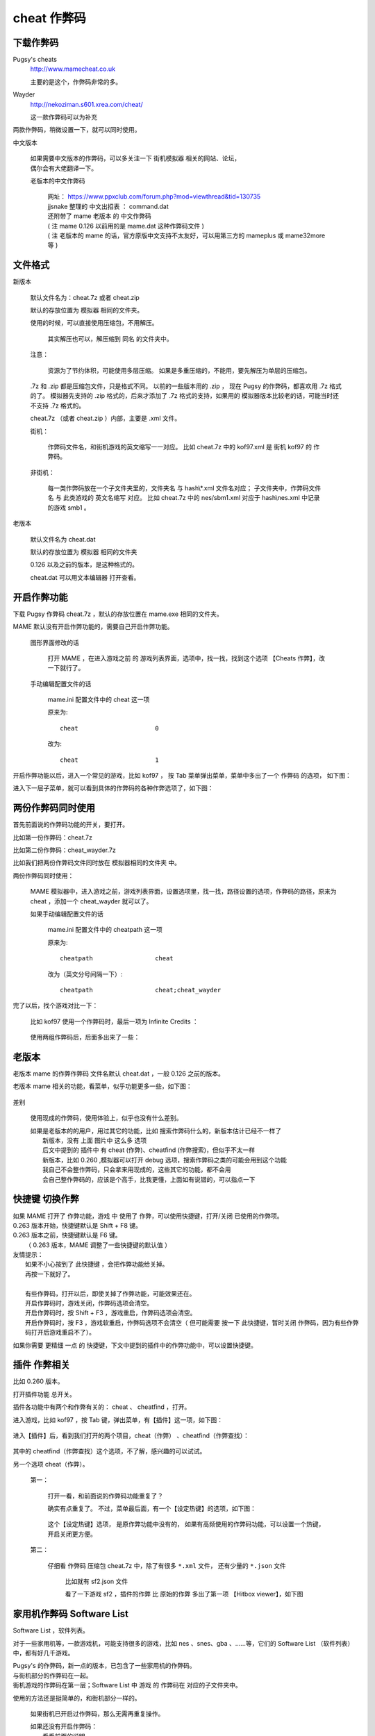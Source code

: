====================================
cheat 作弊码
====================================

下载作弊码
===============

Pugsy's cheats
	http://www.mamecheat.co.uk
	
	主要的是这个，作弊码非常的多。

Wayder
	http://nekoziman.s601.xrea.com/cheat/
	
	这一款作弊码可以为补充

两款作弊码，稍微设置一下，就可以同时使用。

中文版本
	
	| 如果需要中文版本的作弊码，可以多关注一下 街机模拟器 相关的网站、论坛，
	| 偶尔会有大佬翻译一下。
	
	老版本的中文作弊码
		
		| 网址： https://www.ppxclub.com/forum.php?mod=viewthread&tid=130735
		| jjsnake 整理的 中文出招表 ： command.dat
		| 还附带了 mame 老版本 的 中文作弊码
		| ( 注 mame 0.126 以前用的是 mame.dat 这种作弊码文件 )
		| ( 注 老版本的 mame 的话，官方原版中文支持不太友好，可以用第三方的 mameplus 或 mame32more 等 )

文件格式
=========================================

新版本
	
	默认文件名为：cheat.7z 或者 cheat.zip
	
	默认的存放位置为 模拟器 相同的文件夹。
	
	使用的时候，可以直接使用压缩包，不用解压。
		
		其实解压也可以，解压缩到 同名 的文件夹中。
	
	注意：
		
		资源为了节约体积，可能使用多层压缩。
		如果是多重压缩的，不能用，要先解压为单层的压缩包。
	
	.7z 和 .zip 都是压缩包文件，只是格式不同。
	以前的一些版本用的 .zip ，
	现在 Pugsy 的作弊码，都喜欢用 .7z 格式的了。
	模拟器先支持的 .zip 格式的，后来才添加了 .7z 格式的支持，如果用的 模拟器版本比较老的话，可能当时还不支持 .7z 格式的。
	
	cheat.7z （或者 cheat.zip ）内部，主要是 .xml 文件。
	
	街机：
		
		作弊码文件名，和街机游戏的英文缩写一一对应。
		比如 cheat.7z 中的 kof97.xml 是 街机 kof97 的 作弊码。
	
	非街机：
		
		每一类作弊码放在一个子文件夹里的，文件夹名 与 hash\\*.xml 文件名对应；
		子文件夹中，作弊码文件名 与 此类游戏的 英文名缩写 对应。
		比如 cheat.7z 中的 nes/sbm1.xml 对应于 hash\\nes.xml 中记录的游戏 smb1 。
	

老版本
	
	默认文件名为 cheat.dat
	
	默认的存放位置为 模拟器 相同的文件夹
	
	0.126 以及之前的版本，是这种格式的。
	
	cheat.dat 可以用文本编辑器 打开查看。


开启作弊功能
========================

下载 Pugsy 作弊码 cheat.7z ，默认的存放位置在 mame.exe 相同的文件夹。

MAME 默认没有开启作弊功能的，需要自己开启作弊功能。
	
	图形界面修改的话
		
		打开 MAME ，在进入游戏之前 的 游戏列表界面，选项中，找一找，找到这个选项 【Cheats 作弊】，改一下就行了。
	
	手动编辑配置文件的话
		
		mame.ini 配置文件中的 cheat 这一项
		
		原来为::
			
			cheat                     0
		
		改为::
			
			cheat                     1


开启作弊功能以后，进入一个常见的游戏，比如 kof97 ，
按 Tab 菜单弹出菜单，菜单中多出了一个 作弊码 的选项，
如下图：

.. image:: images/cheat_1.png

进入下一层子菜单，就可以看到具体的作弊码的各种作弊选项了，如下图：

.. image:: images/cheat_2.png


两份作弊码同时使用
=============================

首先前面说的作弊码功能的开关，要打开。

比如第一份作弊码：cheat.7z

比如第二份作弊码：cheat_wayder.7z

比如我们把两份作弊码文件同时放在 模拟器相同的文件夹 中。

两份作弊码同时使用：
	
	MAME 模拟器中，进入游戏之前，游戏列表界面，设置选项里，找一找，路径设置的选项，作弊码的路径，原来为 cheat ，添加一个 cheat_wayder 就可以了。
	
	如果手动编辑配置文件的话
		
		mame.ini 配置文件中的 cheatpath 这一项
		
		原来为::
			
			cheatpath                 cheat
	
		改为（英文分号间隔一下）::
			
			cheatpath                 cheat;cheat_wayder

完了以后，找个游戏对比一下：
	
	比如 kof97 使用一个作弊码时，最后一项为 Infinite Credits ：
		
		.. image:: images/cheat_multi_1.png
	
	使用两组作弊码后，后面多出来了一些：
		
		.. image:: images/cheat_multi_2.png


老版本
=====================================

老版本 mame 的作弊作弊码 文件名默认 cheat.dat ，一般 0.126 之前的版本。

老版本 mame 相关的功能，看菜单，似乎功能更多一些，如下图：
	
	.. image:: images/cheat_old_mame.png

差别
	
	使用现成的作弊码，使用体验上，似乎也没有什么差别。
	
	| 如果是老版本的的用户，用过其它的功能，比如 搜索作弊码什么的，新版本估计已经不一样了
	|   新版本，没有 上面 图片中 这么多 选项
	|   后文中提到的 插件中 有 cheat (作弊)、cheatfind (作弊搜索)，但似乎不太一样
	|   新版本，比如 0.260 ,模拟器可以打开 debug 选项，搜索作弊码之类的可能会用到这个功能
	|   我自己不会整作弊码，只会拿来用现成的，这些其它的功能，都不会用
	|   会自己整作弊码的，应该是个高手，比我更懂，上面如有说错的，可以指点一下


快捷键 切换作弊
=====================


| 如果 MAME 打开了 作弊功能，游戏 中 使用了 作弊，可以使用快捷键，打开/关闭 已使用的作弊项。
| 0.263 版本开始，快捷键默认是 Shift + F8 键。
| 0.263 版本之前，快捷键默认是 F6 键。
|   （ 0.263 版本，MAME 调整了一些快捷键的默认值 ）

| 友情提示：
|   如果不小心按到了 此快捷键 ，会把作弊功能给关掉。
|   再按一下就好了。
| 
|   有些作弊码，打开以后，即使关掉了作弊功能，可能效果还在。
|   开启作弊码时，游戏关闭，作弊码选项会清空。
|   开启作弊码时，按 Shift + F3 ，游戏重启，作弊码选项会清空。
|   开启作弊码时，按 F3 ，游戏软重启，作弊码选项不会清空（ 但可能需要 按一下 此快捷键，暂时关闭 作弊码，因为有些作弊码打开后游戏重启不了）。


如果你需要 更精细 一点 的 快捷键，下文中提到的插件中的作弊功能中，可以设置快捷键。


插件 作弊相关
========================

比如 0.260 版本。

打开插件功能 总开关。

插件各功能中有两个和作弊有关的： cheat 、 cheatfind ，打开。

进入游戏，比如 kof97 ，按 Tab 键，弹出菜单，有【插件】这一项，如下图：	
	
	.. image:: images/cheat_plugin_1.png

进入【插件】后，看到我们打开的两个项目，cheat（作弊） 、cheatfind（作弊查找）：
	
	.. image:: images/cheat_plugin_2.png

其中的 cheatfind（作弊查找）这个选项，不了解，感兴趣的可以试试。

另一个选项 cheat（作弊）。
	
	第一：
		
		打开一看，和前面说的作弊码功能重复了？
		
		确实有点重复了。
		不过，菜单最后面，有一个【设定热键】的选项，如下图：
			
			.. image:: images/cheat_plugin_3.png
		
		
		这个【设定热键】选项，
		是原作弊功能中没有的，
		如果有高频使用的作弊码功能，可以设置一个热键，开启关闭更方便。
	
	第二：
		
		仔细看 作弊码 压缩包 cheat.7z 中，除了有很多 ``*.xml`` 文件，
		还有少量的 ``*.json`` 文件
			
			比如就有 sf2.json 文件
			
			看了一下游戏 sf2 ，插件的作弊 比 原始的作弊 多出了第一项 【Hitbox viewer】，如下图
				
				.. image:: images/cheat_plugin_hitbox.png
				   :alt: 此处应显示图片

家用机作弊码 Software List 
=======================================

Software List ，软件列表。

对于一些家用机等，一款游戏机，可能支持很多的游戏，比如 nes 、snes、gba 、……等，它们的 Software List （软件列表）中，都有好几千游戏。

| Pugsy's 的作弊码，新一点的版本，已包含了一些家用机的作弊码。
| 与街机部分的作弊码在一起。
| 街机游戏的作弊码在第一层；Software List 中 游戏 的 作弊码在 对应的子文件夹中。

使用的方法还是挺简单的，和街机部分一样的。
	
	如果街机已开启过作弊码，那么无需再重复操作。
	
	| 如果还没有开启作弊码：
	|   看看前面的说明
	|   下载作弊码，放在默认的位置；
	|   开启 MAME 作弊功能；
	|   进入游戏，查看 Tab 菜单，【作弊】这一项。
	|   ( 游戏数量太多，有很多游戏没有添加作弊码的，可以查看作弊码文件 并 按大小排列，文件比较大的作弊码内容比较多，运行对应的游戏 )

游戏对应的 作弊码文件
	
	| 比如 作弊码文件为：压缩包 cheat.7z ，
	| 比如 hash\\nes.xml 中记录的游戏 smb1 （Super Mario Bros. (World)，超级马里奥），
	| 此游戏的对应的作弊码文件为 压缩包 cheat.7z 中的文件 nes/smb1.xml

家用机作弊码 自己收集的游戏
=====================================

如果是自己收集的游戏文件，而没有使用 Software List 。

以前看到别人说，可以使用游戏文件的 crc 值作为作弊码的文件名
	
	这操作比较麻烦
	
	官方文档好像没有提到这方面的（我搜索了一下关键词 cheat ，没有看到相关内容，也可能是我看得不够仔细）
	
	找个别游戏试过，确实可以
		
		注意，nes 文件一般有 header ，需要跳过 header ，计算 crc 值。
		
		比如 SNES SFC :
			
			Software List 对应的文件：hash\\snes.xml
			
			对比了个别文件，Software List 中记录的游戏文件，和平常别的地方下载的游戏文件，其实是一样的。 
				
				Software List 中，文件名需要使用指定的名称
				
				Software List 中，游戏文件需要放在指定的路径中，默认比如 roms\\snes\\\*.zip
			
			如果运行的 Software List 中的游戏，Pugsy 的作弊码中已有许多的 snes 游戏的作弊码，比如 cheat.7z 中 snes/smwu.xml 。
			
			如果使用 MAME 载入一个 .sfc 文件，运行游戏，怎样使用作弊码呢？
				
				如果是同款游戏的话，可以复制 Software List 中同款游戏的作弊码文件；
				
				把文件名改为 crc 值。
				
				比如 0.261 版本中
					
					原来的作弊码 snes/smwu.xml 复制一份，改名为 snes/b19ed489.xml
					
					| 不用去编辑原始的 cheat.7z 或 cheat.zip
					| 压缩包中文件数量太多，编辑文件可能比较麻烦
					| cheat 文件夹中的同名文件优先级更高
					| 直接在文件夹中操作更方便一些
		
		比如 NES :
			
			( 跳过 header ，计算 CRC 值 )
			
			Software List 对应的文件：hash\\nes.xml
			
			对比了个别文件，Software List 中记录的游戏文件，和平常别的地方下载的 .nes 游戏文件，区别：
				
				Software List 中，文件名需要使用指定的名称
				
				Software List 中，游戏文件需要放在指定的路径中，默认比如 roms\\nes\\\*.zip
				
				别的地方下载的 .nes 通常是一个单独的文件
				
				Software List 中的 nes ，可能是多个文件
					
					如果把多个文件 拼接起来，能还原一个 .nes 文件（无 header ）。
			
			如果运行的 Software List 中的游戏，Pugsy 的作弊码 中 已有许多 nes 游戏的作弊码，比如 cheat.7z 中 nes/smb1.xml 。
			
			如果使用 MAME 载入一个 .nes 文件，运行游戏，怎样使用作弊码呢？
				
				如果是同款游戏的话，可以复制 Software List 中同款游戏的作弊码文件；
				
				计算 .nes 文件 ( 去掉 header ) 的 crc 值，把文件名改为此 crc 值。
				
				比如 0.261 版本中
					
					原来的作弊码 nes/smb1.xml 复制一份，改名为 nes/d445f698.xml
					
					| 不用去编辑原始的 cheat.7z 或 cheat.zip
					| 压缩包中文件数量太多，编辑文件可能比较麻烦
					| cheat 文件夹中的同名文件优先级更高
					| 直接在文件夹中操作更方便一些